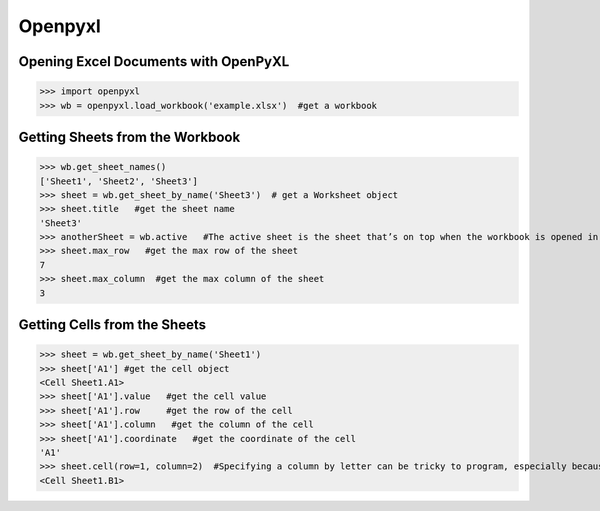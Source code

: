 Openpyxl
========
Opening Excel Documents with OpenPyXL
-------------------------------------
>>> import openpyxl
>>> wb = openpyxl.load_workbook('example.xlsx')  #get a workbook

Getting Sheets from the Workbook
--------------------------------
>>> wb.get_sheet_names()
['Sheet1', 'Sheet2', 'Sheet3']
>>> sheet = wb.get_sheet_by_name('Sheet3')  # get a Worksheet object
>>> sheet.title   #get the sheet name
'Sheet3'
>>> anotherSheet = wb.active   #The active sheet is the sheet that’s on top when the workbook is opened in Excel.
>>> sheet.max_row   #get the max row of the sheet
7
>>> sheet.max_column  #get the max column of the sheet
3

Getting Cells from the Sheets
-----------------------------
>>> sheet = wb.get_sheet_by_name('Sheet1')
>>> sheet['A1'] #get the cell object
<Cell Sheet1.A1>
>>> sheet['A1'].value   #get the cell value
>>> sheet['A1'].row     #get the row of the cell
>>> sheet['A1'].column   #get the column of the cell
>>> sheet['A1'].coordinate   #get the coordinate of the cell
'A1'
>>> sheet.cell(row=1, column=2)  #Specifying a column by letter can be tricky to program, especially because after column Z, the columns start by using two letters: AA, AB, AC, and so on. As an alternative, you can also get a cell using the sheet’s cell() method and passing integers for its row and column keyword arguments. The first row or column integer is 1, not 0. 
<Cell Sheet1.B1>

 
